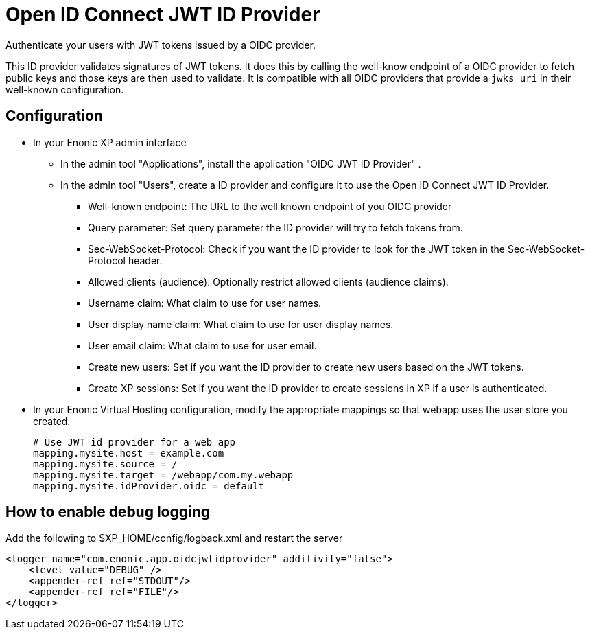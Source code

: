 = Open ID Connect JWT ID Provider

Authenticate your users with JWT tokens issued by a OIDC provider.

This ID provider validates signatures of JWT tokens. It does this by calling the well-know endpoint of a OIDC provider to fetch public keys and those keys are then used to validate. It is compatible with all OIDC providers that provide a `jwks_uri` in their well-known configuration.

== Configuration

* In your Enonic XP admin interface
** In the admin tool "Applications", install the application "OIDC JWT ID Provider" .
** In the admin tool "Users", create a ID provider and configure it to use the Open ID Connect JWT ID Provider.
*** Well-known endpoint: The URL to the well known endpoint of you OIDC provider
*** Query parameter: Set query parameter the ID provider will try to fetch tokens from.
*** Sec-WebSocket-Protocol: Check if you want the ID provider to look for the JWT token in the Sec-WebSocket-Protocol header.
*** Allowed clients (audience): Optionally restrict allowed clients (audience claims).
*** Username claim: What claim to use for user names.
*** User display name claim: What claim to use for user display names.
*** User email claim: What claim to use for user email.
*** Create new users: Set if you want the ID provider to create new users based on the JWT tokens.
*** Create XP sessions: Set if you want the ID provider to create sessions in XP if a user is authenticated.

* In your Enonic Virtual Hosting configuration, modify the appropriate mappings so that webapp uses the user store you created.

    # Use JWT id provider for a web app
    mapping.mysite.host = example.com
    mapping.mysite.source = /
    mapping.mysite.target = /webapp/com.my.webapp
    mapping.mysite.idProvider.oidc = default

== How to enable debug logging

Add the following to $XP_HOME/config/logback.xml and restart the server

    <logger name="com.enonic.app.oidcjwtidprovider" additivity="false">
        <level value="DEBUG" />
        <appender-ref ref="STDOUT"/>
        <appender-ref ref="FILE"/>
    </logger>